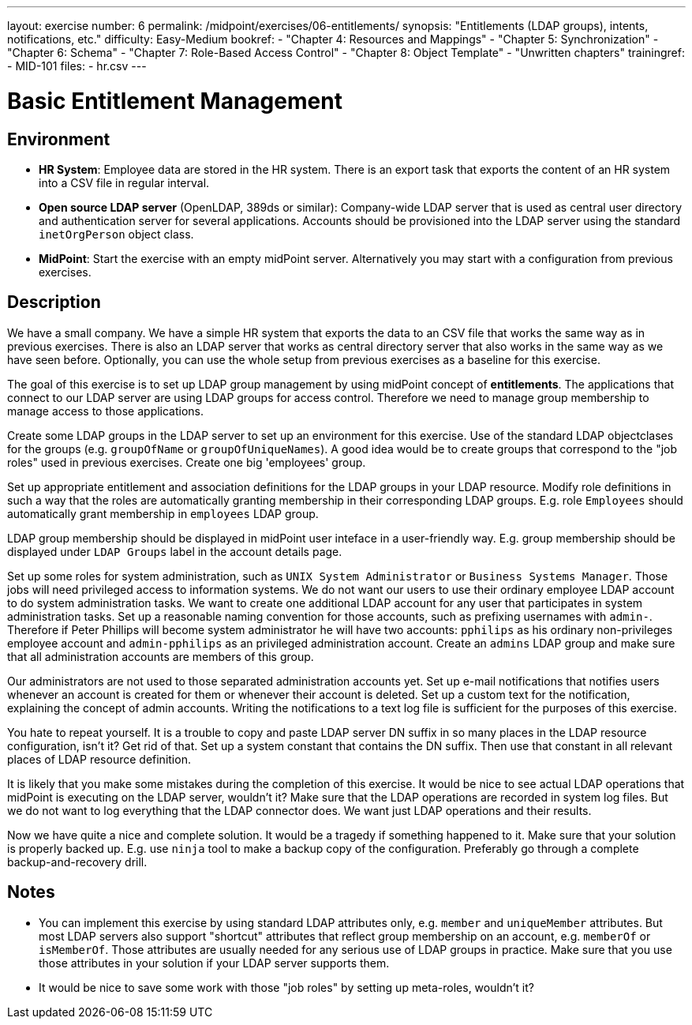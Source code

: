 ---
layout: exercise
number: 6
permalink: /midpoint/exercises/06-entitlements/
synopsis: "Entitlements (LDAP groups), intents, notifications, etc."
difficulty: Easy-Medium
bookref:
  - "Chapter 4: Resources and Mappings"
  - "Chapter 5: Synchronization"
  - "Chapter 6: Schema"
  - "Chapter 7: Role-Based Access Control"
  - "Chapter 8: Object Template"
  - "Unwritten chapters"
trainingref:
  - MID-101
files:
  - hr.csv
---

= Basic Entitlement Management

== Environment

* *HR System*: Employee data are stored in the HR system.
There is an export task that exports the content of an HR system into a CSV file in regular interval.

* *Open source LDAP server* (OpenLDAP, 389ds or similar): Company-wide LDAP server that is used as central user directory and authentication server for several applications.
Accounts should be provisioned into the LDAP server using the standard `inetOrgPerson` object class.

* *MidPoint*: Start the exercise with an empty midPoint server.
Alternatively you may start with a configuration from previous exercises.

== Description

We have a small company.
We have a simple HR system that exports the data to an CSV file that works the same way as in previous exercises.
There is also an LDAP server that works as central directory server that also works in the same way as we have seen before.
Optionally, you can use the whole setup from previous exercises as a baseline for this exercise.

The goal of this exercise is to set up LDAP group management by using midPoint concept of *entitlements*.
The applications that connect to our LDAP server are using LDAP groups for access control.
Therefore we need to manage group membership to manage access to those applications.

Create some LDAP groups in the LDAP server to set up an environment for this exercise.
Use of the standard LDAP objectclases for the groups (e.g. `groupOfName` or `groupOfUniqueNames`).
A good idea would be to create groups that correspond to the "job roles" used in previous exercises.
Create one big 'employees' group.

Set up appropriate entitlement and association definitions for the LDAP groups in your LDAP resource.
Modify role definitions in such a way that the roles are automatically granting membership in their corresponding LDAP groups.
E.g. role `Employees` should automatically grant membership in `employees` LDAP group.

LDAP group membership should be displayed in midPoint user inteface in a user-friendly way. E.g. group membership should be displayed under `LDAP Groups` label in the account details page.

Set up some roles for system administration, such as `UNIX System Administrator` or `Business Systems Manager`.
Those jobs will need privileged access to information systems.
We do not want our users to use their ordinary employee LDAP account to do system administration tasks.
We want to create one additional LDAP account for any user that participates in system administration tasks.
Set up a reasonable naming convention for those accounts, such as prefixing usernames with `admin-`.
Therefore if Peter Phillips will become system administrator he will have two accounts: `pphilips` as his ordinary non-privileges employee account and `admin-pphilips` as an privileged administration account.
Create an `admins` LDAP group and make sure that all administration accounts are members of this group.

Our administrators are not used to those separated administration accounts yet.
Set up e-mail notifications that notifies users whenever an account is created for them or whenever their account is deleted.
Set up a custom text for the notification, explaining the concept of admin accounts.
Writing the notifications to a text log file is sufficient for the purposes of this exercise.

You hate to repeat yourself.
It is a trouble to copy and paste LDAP server DN suffix in so many places in the LDAP resource configuration, isn't it?
Get rid of that.
Set up a system constant that contains the DN suffix.
Then use that constant in all relevant places of LDAP resource definition.

It is likely that you make some mistakes during the completion of this exercise.
It would be nice to see actual LDAP operations that midPoint is executing on the LDAP server, wouldn't it?
Make sure that the LDAP operations are recorded in system log files.
But we do not want to log everything that the LDAP connector does.
We want just LDAP operations and their results.

Now we have quite a nice and complete solution.
It would be a tragedy if something happened to it.
Make sure that your solution is properly backed up. E.g. use `ninja` tool to make a backup copy of the configuration.
Preferably go through a complete backup-and-recovery drill.

== Notes

* You can implement this exercise by using standard LDAP attributes only, e.g. `member` and `uniqueMember` attributes.
But most LDAP servers also support "shortcut" attributes that reflect group membership on an account, e.g. `memberOf` or `isMemberOf`.
Those attributes are usually needed for any serious use of LDAP groups in practice.
Make sure that you use those attributes in your solution if your LDAP server supports them.

* It would be nice to save some work with those "job roles" by setting up meta-roles, wouldn't it?
